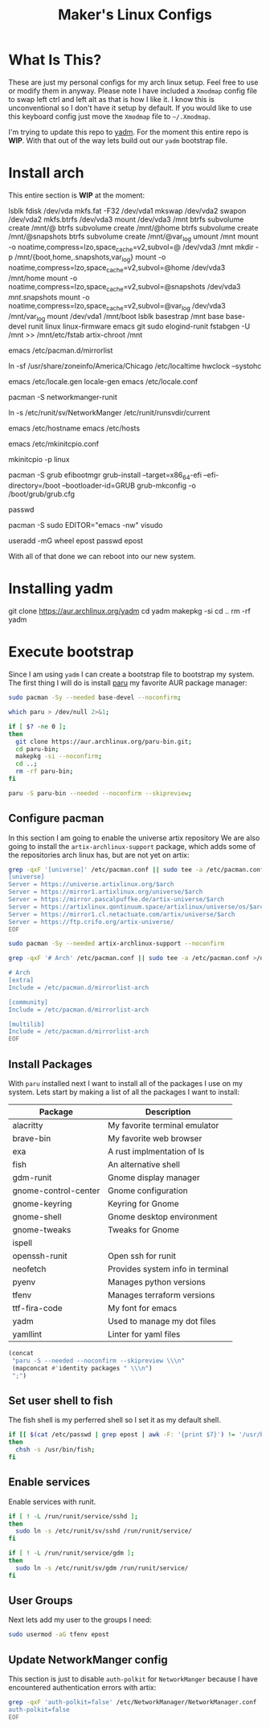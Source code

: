 #+TITLE: Maker's Linux Configs
#+PROPERTY: header-args: :noweb yes
#+created: [2022-07-18 Mon 16:04]
#+last_modified: [2022-07-25 Mon 15:39]

* What Is This?
  These are just my personal configs for my arch linux setup. Feel free to use or modify
  them in anyway. Please note I have included a =Xmodmap= config file to swap left ctrl
  and left alt as that is how I like it. I know this is unconventional so I don't have
  it setup by default. If you would like to use this keyboard config just move the =Xmodmap=
  file to =~/.Xmodmap=.

  I'm trying to update this repo to [[https://github.com/TheLocehiliosan/yadm][yadm]]. For the moment this entire repo is
  *WIP*. With that out of the way lets build out our ~yadm~ bootstrap file.

* Install arch
  This entire section is *WIP* at the moment:

  lsblk
  fdisk /dev/vda
  mkfs.fat -F32 /dev/vda1
  mkswap /dev/vda2
  swapon /dev/vda2
  mkfs.btrfs /dev/vda3
  mount /dev/vda3 /mnt
  btrfs subvolume create /mnt/@
  btrfs subvolume create /mnt/@home
  btrfs subvolume create /mnt/@snapshots
  btrfs subvolume create /mnt/@var_log
  umount /mnt
  mount -o noatime,compress=lzo,space_cache=v2,subvol=@ /dev/vda3 /mnt
  mkdir -p /mnt/{boot,home,.snapshots,var_log}
  mount -o noatime,compress=lzo,space_cache=v2,subvol=@home /dev/vda3 /mnt/home
  mount -o noatime,compress=lzo,space_cache=v2,subvol=@snapshots /dev/vda3 /mnt/.snapshots
  mount -o noatime,compress=lzo,space_cache=v2,subvol=@var_log /dev/vda3 /mnt/var_log
  mount /dev/vda1 /mnt/boot
  lsblk
  basestrap /mnt base base-devel runit linux linux-firmware emacs git sudo elogind-runit
  fstabgen -U /mnt >> /mnt/etc/fstab
  artix-chroot /mnt

  # edit pacman mirror list to prioritize US
  emacs /etc/pacman.d/mirrorlist

  # set timezone
  ln -sf /usr/share/zoneinfo/America/Chicago /etc/localtime
  hwclock --systohc

  # set locale
  emacs /etc/locale.gen
  locale-gen
  emacs /etc/locale.conf
  # LANG=en_US.UTF-8

  # install networkmanager
  pacman -S networkmanger-runit
  # this has to be done this since we haven't booted off this machine
  ln -s /etc/runit/sv/NetworkManger /etc/runit/runsvdir/current

  # setup hostname
  emacs /etc/hostname
  emacs /etc/hosts

  # configure mkinitcpio
  emacs /etc/mkinitcpio.conf
  # add the following:
  # MODULE=(btrfs)
  mkinitcpio -p linux

  # setup grub
  pacman -S grub efibootmgr
  grub-install --target=x86_64-efi --efi-directory=/boot --bootloader-id=GRUB
  grub-mkconfig -o /boot/grub/grub.cfg

  # set root passwd
  passwd

  # setup sudo
  pacman -S sudo
  EDITOR="emacs -nw" visudo

  # create user
  useradd -mG wheel epost
  passwd epost

  With all of that done we can reboot into our new system.

* Installing yadm
  git clone https://aur.archlinux.org/yadm
  cd yadm
  makepkg -si
  cd ..
  rm -rf yadm

* Execute bootstrap
  :PROPERTIES:
  :HEADER-ARGS: :tangle ~/.config/yadm/bootstrap :shebang "#!/bin/bash" :exports code :mkdirp yes
  :CUSTOM_ID: ExecuteBootstrap
  :END:
  Since I am using ~yadm~ I can create a bootstrap file to bootstrap my
  system. The first thing I will do is install [[https://github.com/Morganamilo/paru][paru]] my favorite AUR package
  manager:
  #+begin_src bash
    sudo pacman -Sy --needed base-devel --noconfirm;

    which paru > /dev/null 2>&1;

    if [ $? -ne 0 ];
    then
      git clone https://aur.archlinux.org/paru-bin.git;
      cd paru-bin;
      makepkg -si --noconfirm;
      cd ..;
      rm -rf paru-bin;
    fi

    paru -S paru-bin --needed --noconfirm --skipreview;
  #+end_src

** Configure pacman
   In this section I am going to enable the universe artix repository We are
   also going to install the ~artix-archlinux-support~ package, which adds some
   of the repositories arch linux has, but are not yet on artix:
   #+begin_src bash
     grep -qxF '[universe]' /etc/pacman.conf || sudo tee -a /etc/pacman.conf >/dev/null << 'EOF'
     [universe]
     Server = https://universe.artixlinux.org/$arch
     Server = https://mirror1.artixlinux.org/universe/$arch
     Server = https://mirror.pascalpuffke.de/artix-universe/$arch
     Server = https://artixlinux.qontinuum.space/artixlinux/universe/os/$arch
     Server = https://mirror1.cl.netactuate.com/artix/universe/$arch
     Server = https://ftp.crifo.org/artix-universe/
     EOF

     sudo pacman -Sy --needed artix-archlinux-support --noconfirm

     grep -qxF '# Arch' /etc/pacman.conf || sudo tee -a /etc/pacman.conf >/dev/null << 'EOF'

     # Arch
     [extra]
     Include = /etc/pacman.d/mirrorlist-arch

     [community]
     Include = /etc/pacman.d/mirrorlist-arch

     [multilib]
     Include = /etc/pacman.d/mirrorlist-arch
     EOF
   #+end_src

** Install Packages
   With ~paru~ installed next I want to install all of the packages I use on my
   system. Lets start by making a list of all the packages I want to install:
   #+name: packages-list
   | Package              | Description                      |
   |----------------------+----------------------------------|
   | alacritty            | My favorite terminal emulator    |
   | brave-bin            | My favorite web browser          |
   | exa                  | A rust implmentation of ls       |
   | fish                 | An alternative shell             |
   | gdm-runit            | Gnome display manager            |
   | gnome-control-center | Gnome configuration              |
   | gnome-keyring        | Keyring for Gnome                |
   | gnome-shell          | Gnome desktop environment        |
   | gnome-tweaks         | Tweaks for Gnome                 |
   | ispell               |                                  |
   | openssh-runit        | Open ssh for runit               |
   | neofetch             | Provides system info in terminal |
   | pyenv                | Manages python versions          |
   | tfenv                | Manages terraform versions       |
   | ttf-fira-code        | My font for emacs                |
   | yadm                 | Used to manage my dot files      |
   | yamllint             | Linter for yaml files            |

   #+name: make-package-list
   #+header: :exports none :wrap "src bash :exports none"
   #+begin_src emacs-lisp :var packages=packages-list[,0] :tangle no
     (concat
      "paru -S --needed --noconfirm --skipreview \\\n"
      (mapconcat #'identity packages " \\\n")
      ";")
   #+end_src

   #+RESULTS: make-package-list
   #+begin_src bash :exports none
   paru -S --needed --noconfirm --skipreview \
   alacritty \
   brave-bin \
   exa \
   fish \
   gdm-runit \
   gnome-control-center \
   gnome-keyring \
   gnome-shell \
   gnome-tweaks \
   ispell \
   openssh-runit \
   neofetch \
   pyenv \
   tfenv \
   ttf-fira-code \
   yadm \
   yamllint;
   #+end_src

** Set user shell to fish
   The fish shell is my perferred shell so I set it as my default shell.
   #+begin_src bash
     if [[ $(cat /etc/passwd | grep epost | awk -F: '{print $7}') != '/usr/bin/fish' ]];
     then
       chsh -s /usr/bin/fish;
     fi
   #+end_src

** Enable services
   Enable services with runit.
   #+begin_src bash
     if [ ! -L /run/runit/service/sshd ];
     then
       sudo ln -s /etc/runit/sv/sshd /run/runit/service/
     fi

     if [ ! -L /run/runit/service/gdm ];
     then
       sudo ln -s /etc/runit/sv/gdm /run/runit/service/
     fi
   #+end_src

** User Groups
   Next lets add my user to the groups I need:
   #+begin_src bash
     sudo usermod -aG tfenv epost
   #+end_src

** Update NetworkManger config
   This section is just to disable ~auth-polkit~ for ~NetworkManger~ because I
   have encountered authentication errors with artix:
   #+begin_src bash
     grep -qxF 'auth-polkit=false' /etc/NetworkManager/NetworkManager.conf || sudo tee -a /etc/NetworkManager/NetworkManager.conf >/dev/null << 'EOF'
     auth-polkit=false
     EOF
   #+end_src
